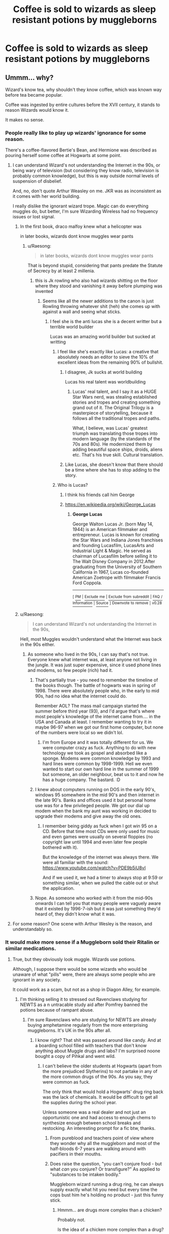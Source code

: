 #+TITLE: Coffee is sold to wizards as sleep resistant potions by muggleborns

* Coffee is sold to wizards as sleep resistant potions by muggleborns
:PROPERTIES:
:Author: Os121111
:Score: 29
:DateUnix: 1571309825.0
:DateShort: 2019-Oct-17
:FlairText: Prompt
:END:

** Ummm... why?

Wizard's know tea, why shouldn't they know coffee, which was known way before tea became popular.

Coffee was ingested by entire cultures before the XVII century, it stands to reason Wizards would know it.

It makes no sense.
:PROPERTIES:
:Author: muleGwent
:Score: 56
:DateUnix: 1571312440.0
:DateShort: 2019-Oct-17
:END:

*** People really like to play up wizards' ignorance for some reason.

There's a coffee-flavored Bertie's Bean, and Hermione was described as pouring herself some coffee at Hogwarts at some point.
:PROPERTIES:
:Author: rek-lama
:Score: 42
:DateUnix: 1571312710.0
:DateShort: 2019-Oct-17
:END:

**** I can understand Wizard's not understanding the Internet in the 90s, or being wary of television (but considering they know radio, television is probably common knowledge), but this is way outside normal levels of suspension of disbelief.

And, no, don't quote Arthur Weasley on me. JKR was as inconsistent as it comes with her world building.

I really dislike the ignorant wizard trope. Magic can do everything muggles do, but better, I'm sure Wizarding Wireless had no frequency issues or lost signal.
:PROPERTIES:
:Author: muleGwent
:Score: 23
:DateUnix: 1571313479.0
:DateShort: 2019-Oct-17
:END:

***** In the first book, draco malfoy knew what a helicopter was

in later books, wizards dont know muggles wear pants
:PROPERTIES:
:Author: CommanderL3
:Score: 45
:DateUnix: 1571314467.0
:DateShort: 2019-Oct-17
:END:

****** u/Raesong:
#+begin_quote
  in later books, wizards dont know muggles wear pants
#+end_quote

That is beyond stupid, considering that pants predate the Statute of Secrecy by at least 2 millenia.
:PROPERTIES:
:Author: Raesong
:Score: 20
:DateUnix: 1571320180.0
:DateShort: 2019-Oct-17
:END:

******* this is Jk rowling who also had wizards shitting on the floor where they stood and vanishing it away before plumping was invented
:PROPERTIES:
:Author: CommanderL3
:Score: 22
:DateUnix: 1571321000.0
:DateShort: 2019-Oct-17
:END:

******** Seems like all the newer additions to the canon is just Rowling throwing whatever shit (heh) she comes up with against a wall and seeing what sticks.
:PROPERTIES:
:Author: Raesong
:Score: 11
:DateUnix: 1571321714.0
:DateShort: 2019-Oct-17
:END:

********* I feel she is the anti lucas she is a decent writter but a terrible world builder

Lucas was an amazing world builder but sucked at writting
:PROPERTIES:
:Author: CommanderL3
:Score: 12
:DateUnix: 1571323577.0
:DateShort: 2019-Oct-17
:END:

********** I feel like she's exactly like Lucas: a creative that absolutely needs an editor to sieve the 10% of excellent ideas from the remaining 90% of bullshit.
:PROPERTIES:
:Author: Aet2991
:Score: 16
:DateUnix: 1571325205.0
:DateShort: 2019-Oct-17
:END:

*********** I disagree, Jk sucks at world building

Lucas his real talent was worldbuilding
:PROPERTIES:
:Author: CommanderL3
:Score: 3
:DateUnix: 1571327589.0
:DateShort: 2019-Oct-17
:END:

************ Lucas' real talent, and I say it as a HUGE Star Wars nerd, was stealing established stories and tropes and creating something grand out of it. The Original Trilogy is a masterpiece of storytelling, because it follows all the traditional tropes and paths.

What, I believe, was Lucas' greatest triumph was translating those tropes into modern language (by the standards of the 70s and 80s). He modernized them by adding beautiful space ships, droids, aliens etc. That's his true skill. Cultural translation.
:PROPERTIES:
:Author: muleGwent
:Score: 2
:DateUnix: 1571329853.0
:DateShort: 2019-Oct-17
:END:


*********** Like Lucas, she doesn't know that there should be a time where she has to stop adding to the story.
:PROPERTIES:
:Author: Termsndconditions
:Score: 2
:DateUnix: 1571331417.0
:DateShort: 2019-Oct-17
:END:


********** Who is Lucas?
:PROPERTIES:
:Author: babyleafsmom
:Score: 2
:DateUnix: 1571325313.0
:DateShort: 2019-Oct-17
:END:

*********** I think his friends call him George
:PROPERTIES:
:Author: DragonReader338
:Score: 8
:DateUnix: 1571326465.0
:DateShort: 2019-Oct-17
:END:


*********** [[https://en.wikipedia.org/wiki/George_Lucas]]
:PROPERTIES:
:Author: g4rretc
:Score: 2
:DateUnix: 1571327421.0
:DateShort: 2019-Oct-17
:END:

************ *George Lucas*

George Walton Lucas Jr. (born May 14, 1944) is an American filmmaker and entrepreneur. Lucas is known for creating the Star Wars and Indiana Jones franchises and founding Lucasfilm, LucasArts and Industrial Light & Magic. He served as chairman of Lucasfilm before selling it to The Walt Disney Company in 2012.After graduating from the University of Southern California in 1967, Lucas co-founded American Zoetrope with filmmaker Francis Ford Coppola.

--------------

^{[} [[https://www.reddit.com/message/compose?to=kittens_from_space][^{PM}]] ^{|} [[https://reddit.com/message/compose?to=WikiTextBot&message=Excludeme&subject=Excludeme][^{Exclude} ^{me}]] ^{|} [[https://np.reddit.com/r/HPfanfiction/about/banned][^{Exclude} ^{from} ^{subreddit}]] ^{|} [[https://np.reddit.com/r/WikiTextBot/wiki/index][^{FAQ} ^{/} ^{Information}]] ^{|} [[https://github.com/kittenswolf/WikiTextBot][^{Source}]] ^{]} ^{Downvote} ^{to} ^{remove} ^{|} ^{v0.28}
:PROPERTIES:
:Author: WikiTextBot
:Score: 2
:DateUnix: 1571327429.0
:DateShort: 2019-Oct-17
:END:


***** u/Raesong:
#+begin_quote
  I can understand Wizard's not understanding the Internet in the 90s,
#+end_quote

Hell, most Muggles wouldn't understand what the Internet was back in the 90s either.
:PROPERTIES:
:Author: Raesong
:Score: 8
:DateUnix: 1571320001.0
:DateShort: 2019-Oct-17
:END:

****** As someone who lived in the 90s, I can say that's not true. Everyone knew what internet was, at least anyone not living in the jungle. It was just super expensive, since it used phone lines and modems, so few people (rich) had it.
:PROPERTIES:
:Author: muleGwent
:Score: 3
:DateUnix: 1571323648.0
:DateShort: 2019-Oct-17
:END:

******* That's partially true - you need to remember the timeline of the books though. The battle of hogwarts was in spring of 1998. There were absolutely people who, in the early to mid 90s, had no idea what the internet could do.

Remember AOL? The mass mail campaign started the summer before third year (93), and I'd argue that's where most people's knowledge of the internet came from.... in the USA and Canada at least. I remember wanting to try it in maybe 96-97 when we got our first home computer, but none of the numbers were local so we didn't lol.
:PROPERTIES:
:Author: hrmdurr
:Score: 5
:DateUnix: 1571340739.0
:DateShort: 2019-Oct-17
:END:

******** I'm from Europe and it was totally different for us. We were computer crazy as fuck. Anything to do with new technology we took as gospel and absorbed like a sponge. Modems were common knowledge by 1993 and hard lines were common by 1998-1999. Hell we even wanted to start our own hard line in the summer of 1999 but someone, an older neighbour, beat us to it and now he has a huge company. The bastard. :D
:PROPERTIES:
:Author: muleGwent
:Score: 0
:DateUnix: 1571341039.0
:DateShort: 2019-Oct-17
:END:


******* I knew about computers running on DOS in the early 90's, windows 95 somewhere in the mid 90's and then internet in the late 90's. Banks and offices used it but personal home use was for a few privileged people. We got our dial up modem when the bank my aunt was working in decided to upgrade their modems and give away the old ones.
:PROPERTIES:
:Author: Termsndconditions
:Score: 2
:DateUnix: 1571331839.0
:DateShort: 2019-Oct-17
:END:

******** I remember being giddy as fuck when I got win 95 on a CD. Before that time most CDs were only used for music and even games were usually on several floppies (no copyright law until 1994 and even later few people bothered with it).

But the knowledge of the internet was always there. We were all familiar with the sound: [[https://www.youtube.com/watch?v=PDE9b5iU8vI]]

And if we used it, we had a timer to always stop at 9:59 or something similar, when we pulled the cable out or shut the application.
:PROPERTIES:
:Author: muleGwent
:Score: 2
:DateUnix: 1571340119.0
:DateShort: 2019-Oct-17
:END:


******* Nope. As someone who worked with it from the mid-90s onwards I can tell you that many people were vaguely aware that it existed by 1996-7-ish but it was just something they'd heard of, they didn't know what it was.
:PROPERTIES:
:Author: HiddenAltAccount
:Score: 2
:DateUnix: 1571348561.0
:DateShort: 2019-Oct-18
:END:


**** For some reason? One scene with Arthur Wesley is the reason, and understandably so.
:PROPERTIES:
:Author: TheVoteMote
:Score: 1
:DateUnix: 1571434213.0
:DateShort: 2019-Oct-19
:END:


*** It would make more sense if a Muggleborn sold their Ritalin or similar medications.
:PROPERTIES:
:Score: 5
:DateUnix: 1571330088.0
:DateShort: 2019-Oct-17
:END:

**** True, but they obviously look muggle. Wizards use potions.

Although, I suppose there would be some wizards who would be unaware of what "pills" were, there are always some people who are ignorant in any society.

It could work as a scam, but not as a shop in Diagon Alley, for example.
:PROPERTIES:
:Author: muleGwent
:Score: 2
:DateUnix: 1571330343.0
:DateShort: 2019-Oct-17
:END:

***** I'm thinking selling it to stressed out Ravenclaws studying for NEWTS as a n untracable study aid after Pomfrey banned the potions because of rampant abuse.
:PROPERTIES:
:Score: 2
:DateUnix: 1571330501.0
:DateShort: 2019-Oct-17
:END:

****** I'm sure Ravenclaws who are studying for NEWTS are already buying amphetamine regularly from the more enterprising muggleborns. It's UK in the 90s after all.
:PROPERTIES:
:Author: muleGwent
:Score: 5
:DateUnix: 1571330678.0
:DateShort: 2019-Oct-17
:END:

******* I know right? That shit was passed around like candy. And at a boarding school filled with teachers that don't know anything about Muggle drugs and labs? I'm surprised noone bought a copy of Pihkal and went wild.
:PROPERTIES:
:Score: 3
:DateUnix: 1571331287.0
:DateShort: 2019-Oct-17
:END:

******** I can't believe the older students at Hogwarts (apart from the more prejudiced Slytherins) to not partake in any of the more common drugs of the 90s. As you say, they were common as fuck.

The only think that would hold a Hogwarts' drug ring back was the lack of chemicals. It would be difficult to get all the supplies during the school year.

Unless someone was a real dealer and not just an opportunistic one and had access to enough chems to synthesize enough between school breaks and restocking. An interesting prompt for a fic btw, thanks.
:PROPERTIES:
:Author: muleGwent
:Score: 4
:DateUnix: 1571331866.0
:DateShort: 2019-Oct-17
:END:

********* From pureblood and teachers point of view where they wonder why all the muggleborn and most of the half-bloods 6-7 years are walking around with pacifiers in their mouths.
:PROPERTIES:
:Score: 5
:DateUnix: 1571333127.0
:DateShort: 2019-Oct-17
:END:


********* Does raise the question, "you can't conjure food - but what /can/ you conjure? Or transfigure?" As applied to "substances to be intaken bodily."

Muggleborn wizard running a drug ring, he can always supply exactly what hit you need but every time the cops bust him he's holding no product - just this funny stick.
:PROPERTIES:
:Author: wandererchronicles
:Score: 3
:DateUnix: 1571335389.0
:DateShort: 2019-Oct-17
:END:

********** Hmmm... are drugs more complex than a chicken?

Probably not.

Is the idea of a chicken more complex than a drug?

Probably yes.

Transfiguration in JKR's world, doesn't follow any logic. Gamp Laws make it so that food, sustenance, can't be created from non-food. Probably true for drugs, which affect the body in a similar, if different, manner as well.
:PROPERTIES:
:Author: muleGwent
:Score: 2
:DateUnix: 1571335815.0
:DateShort: 2019-Oct-17
:END:

*********** IMO transfiguration is turning one thing into other that looks, has physical dimensions and maybe physical properties (like tensile strenght, mass, etc implanted by magic) of the desired object, but ultimately is still the base object. Otherwise there wouldn't be alchemy - a subject concerned with truly turning one substance into another. That's why you can't really transfigure food, or, for that matter, eat a transfigured chicken
:PROPERTIES:
:Author: Von_Usedom
:Score: 2
:DateUnix: 1571344118.0
:DateShort: 2019-Oct-17
:END:

************ Okay... that's the most common understanding, that's prevalent in the fandom. But dig deeper. If you transfigure snow into iron, it behaves like Iron right? It has the same properties as iron, same denseness etc.

If it has the same properties as iron why don't other transfigured things? You can transfigure items into chickens. If you transfigure snow into iron, why can't transfigured chickens be just chickens, at least for the time of the transfiguration, why couldn't it lay eggs, it has all the parts, doesn't it'?

We're delving into the metaphysical here. The intangible properties of magic, which are open to interpretation, since they aren't bound by the physical world and explaining them in the term of physics, chemistry and the like is futile.

It's magic.
:PROPERTIES:
:Author: muleGwent
:Score: 2
:DateUnix: 1571344955.0
:DateShort: 2019-Oct-18
:END:

************* As you say, it's magic, but one could explore the nuances if one feels like digging deeper.

Snow -> Iron behaves as much like iron as the caster understands the properties of iron and is able to impart that magically onto the snow. Could you use that iron in a chemical reaction? Not unless the caster factored that into their transfiguration... but if you did, then you start getting into alchemy.

Transfiguration, in my opinion, and what [[/u/Von_Usedom]] seems to be going for, is not a complete alteration of the physical properties of the object(s) being transfigured. To the limit of the one performing the spell (power put into the spell, knowledge of the end-result, concentration of the caster, etc), the transfiguration will behave as intended until something happens to the object that disrupts that transfiguration beyond caster's knowledge or intention or is magically possibly.

#+begin_quote
  There are a number of factors a wizard must take into account when carrying out Transfiguration spells. The intended transformation (t) is directly influenced by body weight (a), viciousness (v), wand power (w), concentration (c) and a fifth unknown variable (Z)

  - ^{From} ^{the} ^{Film.}
#+end_quote

So, you want to transfigure a chicken, but in order to slaughter it and eat it, you are embarking on a property of the chicken which is far more complex than simply creating the /illusion/ of a chicken. The caster knows enough about a chicken to make it look and behave or even smell like a chicken to his own senses and up to the point where his knowledge of chickens ends: which is invariably an incomplete picture of a whole chicken.

A transfiguration is not a complete transformation unless the caster has factored all the molecular interactions. At least, not in my headcanon (as stated above, complete transfiguration is alchemy). Turning a matchstick into a needle is easier by comparison because the properties of each are relatively simple. One must know that a matchstick is mostly wood and the needle is mostly metal, magic takes care of the rest. If you were to try to melt the needle down, though, you might end up with melted metal, but you might also end up with the needle catching fire like a matchstick because you didn't account for that possibility in your spellcasting.

A chicken, though, is complicated. It's billions of years evolution at play. It's flesh and bone and blood and feather and brain. It might be /possible/, but one would have to know all the interacting parts of how chickens work in order to transfigure one to the point where it no longer fails after that breaking point. You have to know, and be able to perform the transfiguration for, every nuance that goes into turning a live animal into food. Turning your desk into a pig is good enough for 11-year-olds.

To put it more simply, I believe transfiguring a cushion into a chicken will have all the nutritional value of a cushion, while appearing to be a chicken to the limits of the caster.
:PROPERTIES:
:Author: Poonchow
:Score: 2
:DateUnix: 1571396666.0
:DateShort: 2019-Oct-18
:END:


*********** Plausible. One of the things I'm not sure is ever covered is "can you eat a transfigured animal," or for that matter, "what happens when a transfigured animal dies."

I can't conjure a chicken sandwich, but can I turn a cushion into a chicken, butcher and fry it? Is an animal transfigured from an inanimate object /actually/ alive in the first place?

(I prefer to think of them as drones - not actually alive or capable of feeling - mostly for my own moral peace of mind. There's a lot of fridge horror in Harry Potter.)
:PROPERTIES:
:Author: wandererchronicles
:Score: 1
:DateUnix: 1571335988.0
:DateShort: 2019-Oct-17
:END:

************ I mean, is it truly alive? Would it even bleed? Could you eat an egg laid by a transfigured chicken? Can it even lay eggs? Yeah, there are a lot of questions about transfiguration in HP that are kind of open ended, unless you are a purist and just hand wave them away.
:PROPERTIES:
:Author: muleGwent
:Score: 1
:DateUnix: 1571336370.0
:DateShort: 2019-Oct-17
:END:

************* u/wandererchronicles:
#+begin_quote
  unless you are a purist and just hand wave them away.
#+end_quote

One of the things that words me a bit about the HP fandom is how they're simultaneously deeply involved, and also willing to completely gloss over and brush off giant potholes in the world building. Which is great, cause it gives plenty of fodder for fic writing, but...
:PROPERTIES:
:Author: wandererchronicles
:Score: 1
:DateUnix: 1571336677.0
:DateShort: 2019-Oct-17
:END:

************** There are a lot of prominent members of the fandom who are willing to die for outdated ideas about HP magic from years ago. I share your sentiment.
:PROPERTIES:
:Author: muleGwent
:Score: 1
:DateUnix: 1571336796.0
:DateShort: 2019-Oct-17
:END:


***** Just powder it and mix it with apple juice or something.
:PROPERTIES:
:Author: 4wallsandawindow
:Score: 1
:DateUnix: 1571347004.0
:DateShort: 2019-Oct-18
:END:


*** Is there a reason why you decided on roman numerals here? Just curious.
:PROPERTIES:
:Author: TheVoteMote
:Score: 1
:DateUnix: 1571335212.0
:DateShort: 2019-Oct-17
:END:

**** It's customary? At least in my circles.

Most academic historical treaties I read always used Roman numerals when not talking about exact dates. Sort of stuck with me.
:PROPERTIES:
:Author: muleGwent
:Score: 2
:DateUnix: 1571335664.0
:DateShort: 2019-Oct-17
:END:

***** I'm not sure that I've ever seen it, certainly not with any frequency, though I have probably read exactly 0 historical treaties.
:PROPERTIES:
:Author: TheVoteMote
:Score: 1
:DateUnix: 1571336033.0
:DateShort: 2019-Oct-17
:END:

****** I think it's an older practice, but I'm not sure. Back when I was in my 20s it was extremely common and even now it is practically everywhere when not writing a specific date. It helps differentiate the century marker from everything else and is just easier to read. Especially in a longer text.
:PROPERTIES:
:Author: muleGwent
:Score: 1
:DateUnix: 1571336502.0
:DateShort: 2019-Oct-17
:END:


*** Harry Potter is set in England/Scotland

They do NOT know coffee 😂 unless it's that instant shit.
:PROPERTIES:
:Author: Glitteratti-
:Score: 1
:DateUnix: 1571328528.0
:DateShort: 2019-Oct-17
:END:

**** Hmmm... True. I admit, I don't know much about dietary customs and beverages in the Isles in the XV-XVII century. Although, considering the exploration they had to have known about coffee at least in some respect. And yes, their coffee is shit.
:PROPERTIES:
:Author: muleGwent
:Score: 2
:DateUnix: 1571329470.0
:DateShort: 2019-Oct-17
:END:

***** u/wandererchronicles:
#+begin_quote
  And yes, their coffee is shit.
#+end_quote

Depending on how their 'coffee culture' has advanced betwixt the Statute and the present, it might be even worse than that! See, once upon a time, coffee was /hugely/ popular in Britain. It was the drink of scholars, politicians, natural philosophers, all sorts of intelligence minded folks - they would gather at coffeehouses to debate and discuss. But coffee was taxed similar to alcohol - by the gallon - so the coffeehouse would make it up in advance, in great quantities, and then when someone ordered a "dish" of coffee it would be reheated and served.

So, picture something like gas station coffee that was cheap beans to start with, over roasted, over brewed, left to get cold and then reheated. Instant actually seems preferable at that point...

Anyway, I would highly recommend "A History of the World In Six Glasses," amazing book teaching popular beverages and the effect they had on civilization's development.
:PROPERTIES:
:Author: wandererchronicles
:Score: 2
:DateUnix: 1571335696.0
:DateShort: 2019-Oct-17
:END:

****** Good to know that the Isles were the same as the rest of Europe. Admittedly my knowledge of the culture, especially the food culture, of what was to become the UK is lacking. Never had any interest in that particular aspect. But it seems it was the same as everywhere else. Good to know. And validates my point even more. :D

P.S. I will definitely put more books about English/UK cuisine on my itinerary.
:PROPERTIES:
:Author: muleGwent
:Score: 1
:DateUnix: 1571336055.0
:DateShort: 2019-Oct-17
:END:

******* It really is a fascinating book, I can't recommend it highly enough. Covers coffee and tea, beer, wine, and spirits (mostly rum, as it applied to the Triangle Trade and the exploitation of Africa and the Caribbean), and then Coca-Cola and how it helped spread American culture/ideals globally. It tends to be a bit micro- and Western-focused (beer and wine are centered around Rome and Greece, no real discussion of Asia or Africa), but overall really educational.
:PROPERTIES:
:Author: wandererchronicles
:Score: 1
:DateUnix: 1571336482.0
:DateShort: 2019-Oct-17
:END:

******** I'm sure it has a lot of information I'm ignorant about. I was never interested deeply in the historical culinary world apart from the basics (historical basics, that is). I'll be sure to check it out, although from what you describe I would prefer a more in-depth academic book, rather than a popular one (just my preference). But knowledge is knowledge, still.
:PROPERTIES:
:Author: muleGwent
:Score: 1
:DateUnix: 1571336694.0
:DateShort: 2019-Oct-17
:END:


**** Their supply lines would be different, and they could have magical versions of coffee plant they way they do for some other plants.
:PROPERTIES:
:Author: 4wallsandawindow
:Score: 2
:DateUnix: 1571347085.0
:DateShort: 2019-Oct-18
:END:


*** The idea here wasn't that wizards didn't know what coffee was but didn't try it until it was advertised as a "potion" or other magical item. The idea here is that muggleborns get purebloods addicted to a muggle drink by making them think its magical when in reality its just normal coffee. Same idea about wizards knowing what

Sorry I didn't clarify this in the title

Edit: spelling
:PROPERTIES:
:Author: Os121111
:Score: 0
:DateUnix: 1571316176.0
:DateShort: 2019-Oct-17
:END:

**** Not everything in the HP universe is magical, y'know?

The Wizarding World didn't reinvent the wheel, they know what coffee is.
:PROPERTIES:
:Author: MrRandom04
:Score: 7
:DateUnix: 1571320941.0
:DateShort: 2019-Oct-17
:END:


**** But they know how coffee smells and tastes. I don't find it plausible at all.
:PROPERTIES:
:Author: muleGwent
:Score: 3
:DateUnix: 1571323714.0
:DateShort: 2019-Oct-17
:END:


** Or every coffee shop just has wizards working in it and coffee really is a sleep resistance potion
:PROPERTIES:
:Author: Racus_Targaryan
:Score: 5
:DateUnix: 1571316705.0
:DateShort: 2019-Oct-17
:END:

*** Yeah that works too.
:PROPERTIES:
:Author: Os121111
:Score: 3
:DateUnix: 1571317103.0
:DateShort: 2019-Oct-17
:END:


** Switch coffee with cocaine or adderall and you may have something here. But the wizarding world is definitely aware of coffee.
:PROPERTIES:
:Author: cherry-mack
:Score: 3
:DateUnix: 1571330847.0
:DateShort: 2019-Oct-17
:END:


** Would make more sense if they sold Ritalin.
:PROPERTIES:
:Score: 2
:DateUnix: 1571329755.0
:DateShort: 2019-Oct-17
:END:


** I would personally want to see a muggleborn explain how muggles got to the moon
:PROPERTIES:
:Author: BrilliantTarget
:Score: 1
:DateUnix: 1571333545.0
:DateShort: 2019-Oct-17
:END:

*** Clarification; I would like to see a /good/ version of muggleborn explaining how muggles got to the moon, and not the [[/r/iamverysmart]] versions that I've read.
:PROPERTIES:
:Score: 6
:DateUnix: 1571346404.0
:DateShort: 2019-Oct-18
:END:


*** It's quite entertaining in real life to pretend to be completely ignorant of basic stuff like that and see how badly people explain it and how quickly they get terribly confused when you ask questions.
:PROPERTIES:
:Author: HiddenAltAccount
:Score: 1
:DateUnix: 1571348852.0
:DateShort: 2019-Oct-18
:END:


** I feel like this is a bit much of "wizards are disconnected from the world".

Why not use red bull as the drink instead?
:PROPERTIES:
:Score: 1
:DateUnix: 1571342544.0
:DateShort: 2019-Oct-17
:END:
